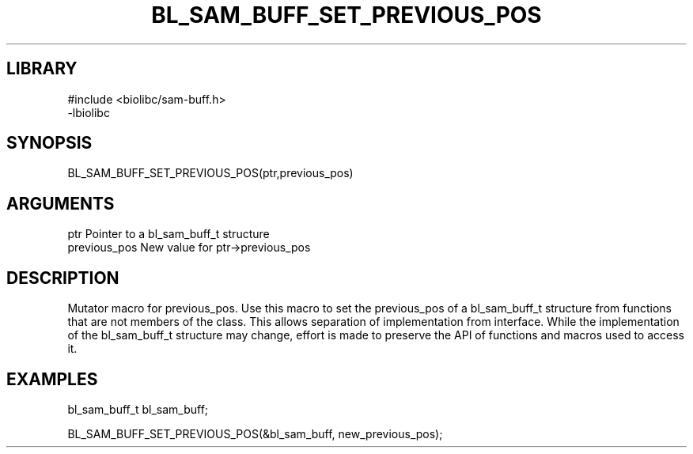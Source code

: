 \" Generated by /home/bacon/scripts/gen-get-set
.TH BL_SAM_BUFF_SET_PREVIOUS_POS 3

.SH LIBRARY
.nf
.na
#include <biolibc/sam-buff.h>
-lbiolibc
.ad
.fi

\" Convention:
\" Underline anything that is typed verbatim - commands, etc.
.SH SYNOPSIS
.PP
.nf 
.na
BL_SAM_BUFF_SET_PREVIOUS_POS(ptr,previous_pos)
.ad
.fi

.SH ARGUMENTS
.nf
.na
ptr              Pointer to a bl_sam_buff_t structure
previous_pos     New value for ptr->previous_pos
.ad
.fi

.SH DESCRIPTION

Mutator macro for previous_pos.  Use this macro to set the previous_pos of
a bl_sam_buff_t structure from functions that are not members of the class.
This allows separation of implementation from interface.  While the
implementation of the bl_sam_buff_t structure may change, effort is made to
preserve the API of functions and macros used to access it.

.SH EXAMPLES

.nf
.na
bl_sam_buff_t   bl_sam_buff;

BL_SAM_BUFF_SET_PREVIOUS_POS(&bl_sam_buff, new_previous_pos);
.ad
.fi

